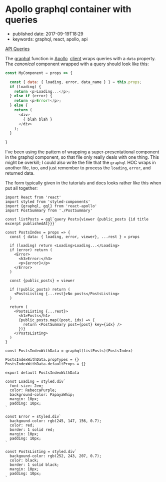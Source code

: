 * Apollo graphql container with queries
  :PROPERTIES:
  :CUSTOM_ID: apollo-graphql-container-with-queries
  :END:

- published date: 2017-09-19T18:29
- keywords: graphql, react, apollo, api

[[http://dev.apollodata.com/react/api-queries.html#graphql-query-data][API Queries]]

The [[http://dev.apollodata.com/react/api-graphql.html][graphql]] function in [[http://dev.apollodata.com/][Apollo]]  [[http://dev.apollodata.com/react/][client]] wraps queries with a =data= property. The /canonical/ component wrapped with a query should look like this:

#+BEGIN_SRC javascript
  const MyComponent = props => {

    const { data: { loading, error, data_name } } = this.props;
    if (loading) {
      return <p>Loading...</p>;
    } else if (error) {
      return <p>Error!</p>;
    } else {
      return (
        <div>
          { blah blah }
        </div>
      );
    }

  }
#+END_SRC

I've been using the pattern of wrapping a super-presentational component in the graphql component, so that file only really deals with one thing. This might be overkill; I could also write the file that the =graphql= HOC wraps in another file, too, and just remember to process the =loading=, =error=, and returned data.

The form typically given in the tutorials and docs looks rather like this when put all together:

#+BEGIN_SRC web
  import React from 'react'
  import styled from 'styled-components'
  import {graphql, gql} from 'react-apollo'
  import PostSummary from './PostSummary'

  const listPosts = gql`query Posts{viewer {public_posts {id title excerpt publishedAt}}}`

  const PostsIndex = props => {
    const { data: { loading, error, viewer}, ...rest } = props

    if (loading) return <Loading>Loading...</Loading>
    if (error) return (
      <Error>
        <h3>Error:</h3>
        <p>{error}</p>
      </Error>
    )

    const {public_posts} = viewer

    if (!public_posts) return (
      <PostsListing {...rest}>No posts</PostsListing>
    )

    return (
      <PostsListing {...rest}>
        <h1>Posts</h1>
        {public_posts.map((post, idx) => {
          return <PostSummary post={post} key={idx} />
        })}
      </PostsListing>
    )
  }

  const PostsIndexWithData = graphql(listPosts)(PostsIndex)

  PostsIndexWithData.propTypes = {}
  PostsIndexWithData.defaultProps = {}

  export default PostsIndexWithData

  const Loading = styled.div`
    font-size: 2em;
    color: RebeccaPurple;
    background-color: PapayaWhip;
    margin: 10px;
    padding: 10px;
  `

  const Error = styled.div`
    backgound-color: rgb(245, 147, 156, 0.7);
    color: red;
    border: 1 solid red;
    margin: 10px;
    padding: 10px;
  `

  const PostsListing = styled.div`
    backgound-color: rgb(252, 243, 207, 0.7);
    color: black;
    border: 1 solid black;
    margin: 10px;
    padding: 10px;
  `
#+END_SRC
